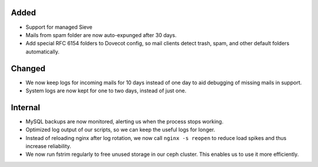 Added
-----

* Support for managed Sieve
* Mails from spam folder are now auto-expunged after 30 days.
* Add special RFC 6154 folders to Dovecot config, so mail clients detect trash,
  spam, and other default folders automatically.

Changed
-------

* We now keep logs for incoming mails for 10 days instead of one day to aid
  debugging of missing mails in support.
* System logs are now kept for one to two days, instead of just one.

Internal
--------

* MySQL backups are now monitored, alerting us when the process stops working.
* Optimized log output of our scripts, so we can keep the useful logs for
  longer.
* Instead of reloading nginx after log rotation, we now call ``nginx -s reopen``
  to reduce load spikes and thus increase reliability.
* We now run fstrim regularly to free unused storage in our ceph cluster. This
  enables us to use it more efficiently.
